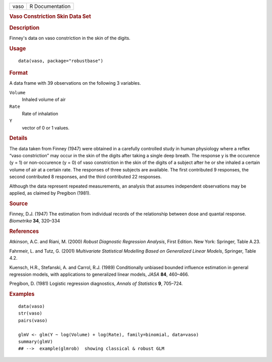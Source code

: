 .. container::

   .. container::

      ==== ===============
      vaso R Documentation
      ==== ===============

      .. rubric:: Vaso Constriction Skin Data Set
         :name: vaso-constriction-skin-data-set

      .. rubric:: Description
         :name: description

      Finney's data on vaso constriction in the skin of the digits.

      .. rubric:: Usage
         :name: usage

      ::

         data(vaso, package="robustbase")

      .. rubric:: Format
         :name: format

      A data frame with 39 observations on the following 3 variables.

      ``Volume``
         Inhaled volume of air

      ``Rate``
         Rate of inhalation

      ``Y``
         vector of 0 or 1 values.

      .. rubric:: Details
         :name: details

      The data taken from Finney (1947) were obtained in a carefully
      controlled study in human physiology where a reflex “vaso
      constriction” may occur in the skin of the digits after taking a
      single deep breath. The response y is the occurence (y = 1) or
      non-occurence (y = 0) of vaso constriction in the skin of the
      digits of a subject after he or she inhaled a certain volume of
      air at a certain rate. The responses of three subjects are
      available. The first contributed 9 responses, the second
      contributed 8 responses, and the third contributed 22 responses.

      Although the data represent repeated measurements, an analysis
      that assumes independent observations may be applied, as claimed
      by Pregibon (1981).

      .. rubric:: Source
         :name: source

      Finney, D.J. (1947) The estimation from individual records of the
      relationship between dose and quantal response. *Biometrika*
      **34**, 320–334

      .. rubric:: References
         :name: references

      Atkinson, A.C. and Riani, M. (2000) *Robust Diagnostic Regression
      Analysis*, First Edition. New York: Springer, Table A.23.

      Fahrmeir, L. and Tutz, G. (2001) *Multivariate Statistical
      Modelling Based on Generalized Linear Models*, Springer, Table
      4.2.

      Kuensch, H.R., Stefanski, A. and Carrol, R.J. (1989) Conditionally
      unbiased bounded influence estimation in general regression
      models, with applications to generalized linear models, *JASA*
      **84**, 460–466.

      Pregibon, D. (1981) Logistic regression diagnostics, *Annals of
      Statistics* **9**, 705–724.

      .. rubric:: Examples
         :name: examples

      ::

         data(vaso)
         str(vaso)
         pairs(vaso)

         glmV <- glm(Y ~ log(Volume) + log(Rate), family=binomial, data=vaso)
         summary(glmV)
         ## -->  example(glmrob)  showing classical & robust GLM
